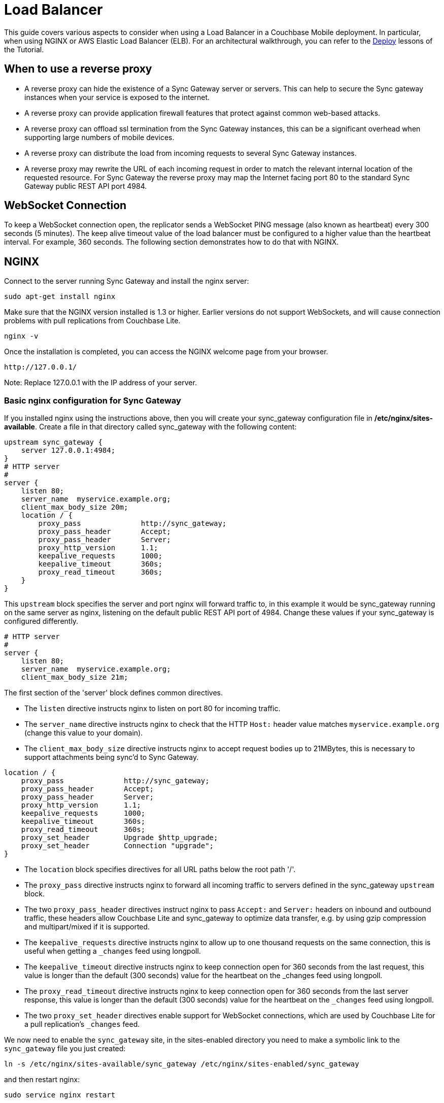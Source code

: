 = Load Balancer

This guide covers various aspects to consider when using a Load Balancer in a Couchbase Mobile deployment.
In particular, when using NGINX or AWS Elastic Load Balancer (ELB).
For an architectural walkthrough, you can refer to the
// This is the original link -> link:../../../training/deploy/install/index.html[Deploy]. It redirects to the URL used below.
// TODO: determine correct target or migrate page if missing
https://developer.couchbase.com/documentation/mobile/2.0/couchbase-lite/index.html[Deploy] lessons of the Tutorial.

== When to use a reverse proxy

* A reverse proxy can hide the existence of a Sync Gateway server or servers.
This can help to secure the Sync gateway instances when your service is exposed to the internet.
* A reverse proxy can provide application firewall features that protect against common web-based attacks.
* A reverse proxy can offload ssl termination from the Sync Gateway instances, this can be a significant overhead when supporting large numbers of mobile devices.
* A reverse proxy can distribute the load from incoming requests to several Sync Gateway instances.
* A reverse proxy may rewrite the URL of each incoming request in order to match the relevant internal location of the requested resource.
For Sync Gateway the reverse proxy may map the Internet facing port 80 to the standard Sync Gateway public REST API port 4984.

== WebSocket Connection

To keep a WebSocket connection open, the replicator sends a WebSocket PING message (also known as heartbeat) every 300 seconds (5 minutes).
The keep alive timeout value of the load balancer must be configured to a higher value than the heartbeat interval.
For example, 360 seconds.
The following section demonstrates how to do that with NGINX.

== NGINX

Connect to the server running Sync Gateway and install the nginx server:

[source,bash]
----
sudo apt-get install nginx
----

Make sure that the NGINX version installed is 1.3 or higher.
Earlier versions do not support WebSockets, and will cause connection problems with pull replications from Couchbase Lite.

[source,bash]
----
nginx -v
----

Once the installation is completed, you can access the NGINX welcome page from your browser.

[source,bash]
----
http://127.0.0.1/
----

Note: Replace 127.0.0.1 with the IP address of your server.

=== Basic nginx configuration for Sync Gateway

If you installed nginx using the instructions above, then you will create your sync_gateway configuration file in */etc/nginx/sites-available*.
Create a file in that directory called sync_gateway with the following content:

[source]
----
upstream sync_gateway {
    server 127.0.0.1:4984;
}
# HTTP server
#
server {
    listen 80;
    server_name  myservice.example.org;
    client_max_body_size 20m;
    location / {
        proxy_pass              http://sync_gateway;
        proxy_pass_header       Accept;
        proxy_pass_header       Server;
        proxy_http_version      1.1;
        keepalive_requests      1000;
        keepalive_timeout       360s;
        proxy_read_timeout      360s;
    }
}
----

This `upstream` block specifies the server and port nginx will forward traffic to, in this example it would be sync_gateway running on the same server as nginx, listening on the default public REST API port of 4984.
Change these values if your sync_gateway is configured differently.

[source]
----
# HTTP server
#
server {
    listen 80;
    server_name  myservice.example.org;
    client_max_body_size 21m;
----

The first section of the 'server' block defines common directives.

* The `listen` directive instructs nginx to listen on port 80 for incoming traffic.
* The `server_name` directive instructs nginx to check that the HTTP `Host:` header value matches `myservice.example.org` (change this value to your domain).
* The `client_max_body_size` directive instructs nginx to accept request bodies up to 21MBytes, this is necessary to support attachments being sync'd to Sync Gateway.

[source]
----
location / {
    proxy_pass              http://sync_gateway;
    proxy_pass_header       Accept;
    proxy_pass_header       Server;
    proxy_http_version      1.1;
    keepalive_requests      1000;
    keepalive_timeout       360s;
    proxy_read_timeout      360s;
    proxy_set_header        Upgrade $http_upgrade;
    proxy_set_header        Connection "upgrade";
}
----

* The `location` block specifies directives for all URL paths below the root path '/'.
* The `proxy_pass` directive instructs nginx to forward all incoming traffic to servers defined in the sync_gateway `upstream` block.
* The two `proxy_pass_header` directives instruct nginx to pass `Accept:` and `Server:` headers on inbound and outbound traffic, these headers allow Couchbase Lite and sync_gateway to optimize data transfer, e.g. by using gzip compression and multipart/mixed if it is supported.
* The `keepalive_requests` directive instructs nginx to allow up to one thousand requests on the same connection, this is useful when getting a `_changes` feed using longpoll.
* The `keepalive_timeout` directive instructs nginx to keep connection open for 360 seconds from the last request, this value is longer than the default (300 seconds) value for the heartbeat on the _changes feed using longpoll.
* The `proxy_read_timeout` directive instructs nginx to keep connection open for 360 seconds from the last server response, this value is longer than the default (300 seconds) value for the heartbeat on the `_changes` feed using longpoll.
* The two `proxy_set_header` directives enable support for WebSocket connections, which are used by Couchbase Lite for a pull replication's `_changes` feed.

We now need to enable the `sync_gateway` site, in the sites-enabled directory you need to make a symbolic link to the `sync_gateway` file you just created:

[source,bash]
----
ln -s /etc/nginx/sites-available/sync_gateway /etc/nginx/sites-enabled/sync_gateway
----

and then restart nginx:

[source,bash]
----
sudo service nginx restart
----

Take a look at the site in your web browser (or use a command line option like curl or wget), specifying the virtual host name you created above, and you should see that your request is proxied through to the Sync Gateway, but your traffic is going over port 80:

[source,bash]
----
curl http://myservice.example.org/
{“couchdb”:”Welcome”,”vendor”:{“name”:”Couchbase Sync Gateway”,”version”:1},”version”:”Couchbase Sync Gateway/1.0.3(81;fa9a6e7)”}
----

If you access your server using its IP address, e.g. `+http://127.0.0.1/+` (so that no `Host:` header is sent), you should see the standard `Welcome to nginx!` page.

[source,bash]
----
http://127.0.0.1/
----

Note: Replace 127.0.0.1 with the IP address of your server.

You should see the standard Welcome to nginx! page.

=== Load-balancing requests across multiple Sync Gateway instances

Sync Gateway instances have a "shared nothing" architecture: this means that you can scale out by simply deploying additional Sync Gateway instances.
But incoming traffic needs to be distributed across all the instances.
Ngingx can easily accommodate this and balance the incoming traffic load across all your Sync Gateway instances.
Simply add the additional instances' IP addresses to the `upstream` block; for example:

[source,bash]
----
upstream sync_gateway {
    server 192.168.1.10:4984;
    server 192.168.1.11:4984;
    server 192.168.1.12:4984;
}
----

=== Transport Layer Security (HTTPS, SSL)

To secure the connection between clients and Sync Gateway in production, you will want to use Transport Layer Security (TLS, also known as HTTPS or SSL.)
This not only encrypts data from eavesdroppers (including passwords and login tokens), it also protects against Man-In-The-Middle attacks by verifying to the client that it's connecting to the real server, not an impostor.

To enable TLS you will need an X.509 certificate.
For production, you should get a certificate from a reputable Certificate Authority, which will be signed by that authority.
This allows the client to verify that your certificate is trustworthy.
You will end up with two files: a private key, and a public certificate.
Both must be stored on a filesystem accessible to the nginx process.

Treat the private key file as highly confidential data, since anyone with the key can impersonate your site in a Man-In-The-Middle attack.
Read access should be limited to the nginx process(es) and no others.

For testing, you can easily create your own self-signed certificate using the `openssl` command-line tool:

[source,bash]
----
sudo mkdir -p /etc/nginx/ssl
sudo openssl req -x509 -nodes -days 1095 -newkey rsa:2048 -keyout /etc/nginx/ssl/nginx.key -out /etc/nginx/ssl/nginx.crt
----

Whichever way you generated the certificate, you should now have two files, a certificate and a private key.
We will assume they are at */etc/nginx/ssl/nginx.crt* and */etc/nginx/ssl/nginx.key*.

Now add a new server section to the nginx configuration file to support SSL termination:

[source]
----
server {
    listen 443 ssl;
    server_name  myservice.example.org;
    client_max_body_size 21m;

    ssl on;
    ssl_certificate /etc/nginx/ssl/nginx.crt;
    ssl_certificate_key /etc/nginx/ssl/nginx.key;

    ssl_session_cache   shared:SSL:10m;
    ssl_session_timeout 10m;
    ssl_protocols TLSv1;

    location / {
        proxy_pass              http://sync_gateway;
        proxy_pass_header       Accept;
        proxy_pass_header       Server;
        proxy_http_version      1.1;
        keepalive_requests      1000;
        keepalive_timeout       360s;
        proxy_read_timeout      360s;
    }
}
----

Restart nginx to enable the new server:

[source,bash]
----
sudo service nginx restart
----

Test using curl:

[source,bash]
----
curl -k https://myservice.example.org/
{“couchdb”:”Welcome”,”vendor”:{“name”:”Couchbase Sync Gateway”,”version”:1},”version”:”Couchbase Sync Gateway/1.0.3(81;fa9a6e7)”}
----

If you are using a self-signed cert, add a `-k` flag before the URL.
This tells curl to accept an untrusted certificate; without this, the command will fail because your cert is not signed by a trusted Certificate Authority.

== AWS Elastic Load Balancer (ELB)

Since Sync Gateway and Couchbase Lite can have long running connections for changes feeds, you should set the *Idle Timeout* setting of the ELB to the maximum value of 3600 seconds (1 hour).

See the https://docs.aws.amazon.com/elasticloadbalancing/latest/classic/config-idle-timeout.html[ELB instructions] for more information on how to change this setting.
